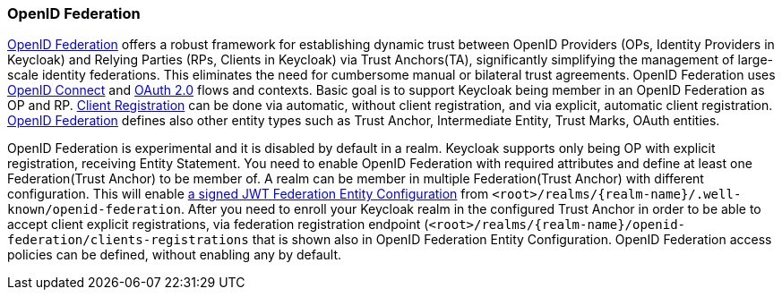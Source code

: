 [id="openid-federation_{context}"]

=== OpenID Federation
[role="_abstract"]
link:https://openid.net/specs/openid-federation-1_0.html/[OpenID Federation] offers a robust framework for establishing dynamic trust between OpenID Providers (OPs, Identity Providers in Keycloak) and Relying Parties (RPs, Clients in Keycloak) via Trust Anchors(TA), significantly simplifying the management of large-scale identity federations.
This eliminates the need for cumbersome manual or bilateral trust agreements.
OpenID Federation uses link:https://openid.net/developers/how-connect-works/[OpenID Connect] and link:https://datatracker.ietf.org/doc/html/rfc6749[OAuth 2.0] flows and contexts.
Basic goal is to support Keycloak being member in an OpenID Federation as OP and RP.
link:https://openid.net/specs/openid-federation-1_0.html#name-openid-connect-client-regis/[Client Registration] can be done via automatic, without client registration, and via explicit, automatic client registration.
https://openid.net/specs/openid-federation-1_0.html/[OpenID Federation] defines also other entity types such as Trust Anchor, Intermediate Entity, Trust Marks, OAuth entities.


OpenID Federation is experimental and it is disabled by default in a realm.
Keycloak supports only being OP with explicit registration, receiving Entity Statement.
You need to enable OpenID Federation with required attributes and define at least one Federation(Trust Anchor) to be member of.
A realm can be member in multiple Federation(Trust Anchor) with different configuration.
This will enable link:https://openid.net/specs/openid-federation-1_0.html/[a signed JWT Federation Entity Configuration] from `<root>/realms/{realm-name}/.well-known/openid-federation`.
After you need to enroll your Keycloak realm in the configured Trust Anchor in order to be able to accept client explicit registrations, via federation registration endpoint (`<root>/realms/{realm-name}/openid-federation/clients-registrations` that is shown also in OpenID Federation Entity Configuration.
OpenID Federation access policies can be defined, without enabling any by default.
